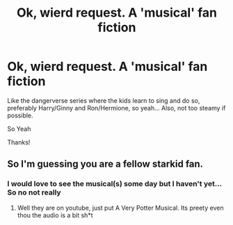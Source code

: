 #+TITLE: Ok, wierd request. A 'musical' fan fiction

* Ok, wierd request. A 'musical' fan fiction
:PROPERTIES:
:Author: Minecraftveteran13
:Score: 2
:DateUnix: 1591888113.0
:DateShort: 2020-Jun-11
:FlairText: Request
:END:
Like the dangerverse series where the kids learn to sing and do so, preferably Harry/Ginny and Ron/Hermione, so yeah... Also, not too steamy if possible.

So Yeah

Thanks!


** So I'm guessing you are a fellow starkid fan.
:PROPERTIES:
:Score: 1
:DateUnix: 1591962050.0
:DateShort: 2020-Jun-12
:END:

*** I would love to see the musical(s) some day but I haven't yet... So no not really
:PROPERTIES:
:Author: Minecraftveteran13
:Score: 1
:DateUnix: 1592035346.0
:DateShort: 2020-Jun-13
:END:

**** Well they are on youtube, just put A Very Potter Musical. Its preety even thou the audio is a bit sh*t
:PROPERTIES:
:Score: 2
:DateUnix: 1592051453.0
:DateShort: 2020-Jun-13
:END:
